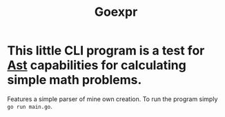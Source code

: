 #+title: Goexpr

* This little CLI program is a test for [[https://en.wikipedia.org/wiki/Abstract_syntax_tree?useskin=vector][Ast]] capabilities for calculating simple math problems.
Features a simple parser of mine own creation. To run the program simply ~go run main.go~.
